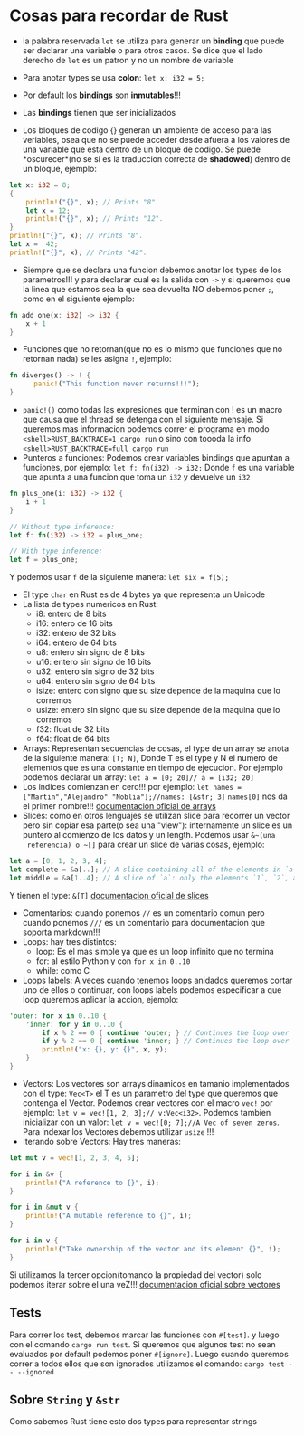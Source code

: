 * Cosas para recordar de Rust

 - la palabra reservada ~let~ se utiliza para generar un *binding* que puede
   ser declarar una variable o para otros casos. Se dice que el lado derecho
   de ~let~ es un patron y no un nombre de variable

 - Para anotar types se usa *colon*: ~let x: i32 = 5;~
 - Por default los *bindings* son *inmutables*!!!
 - Las *bindings* tienen que ser inicializados
 - Los bloques de codigo {} generan un ambiente de acceso para las veriables,
   osea que no se puede acceder desde afuera a los valores de una variable
   que esta dentro de un bloque de codigo. Se puede *oscurecer*(no se si es
   la traduccion correcta de *shadowed*) dentro de un bloque, ejemplo:
#+BEGIN_SRC rust
let x: i32 = 8;
{
    println!("{}", x); // Prints "8".
    let x = 12;
    println!("{}", x); // Prints "12".
}
println!("{}", x); // Prints "8".
let x =  42;
println!("{}", x); // Prints "42".
#+END_SRC
 - Siempre que se declara una funcion debemos anotar los types de los
   parametros!!! y para declarar cual es la salida con ~->~ y si queremos que
   la linea que estamos sea la que sea devuelta NO debemos poner ~;~, como en
   el siguiente ejemplo:
#+BEGIN_SRC rust
fn add_one(x: i32) -> i32 {
    x + 1
}
#+END_SRC
 - Funciones que no retornan(que no es lo mismo que funciones que no
   retornan nada) se les asigna ~!~, ejemplo:
#+BEGIN_SRC rust
fn diverges() -> ! {
      panic!("This function never returns!!!");
}
#+END_SRC
 - ~panic!()~ como todas las expresiones que terminan con ! es un macro que
   causa que el thread se detenga con el siguiente mensaje. Si queremos mas
   informacion podemos correr el programa en modo 
   ~<shell>RUST_BACKTRACE=1 cargo run~ o sino con toooda la info
   ~<shell>RUST_BACKTRACE=full cargo run~
 - Punteros a funciones: Podemos crear variables bindings que apuntan a
   funciones, por ejemplo:
   ~let f: fn(i32) -> i32;~ Donde ~f~ es una variable que apunta a una
   funcion que toma un ~i32~ y devuelve un ~i32~
#+BEGIN_SRC rust
fn plus_one(i: i32) -> i32 {
    i + 1
}

// Without type inference:
let f: fn(i32) -> i32 = plus_one;

// With type inference:
let f = plus_one;
#+END_SRC
Y podemos usar ~f~ de la siguiente manera: ~let six = f(5);~
 - El type ~char~ en Rust es de 4 bytes ya que representa un Unicode
 - La lista de types numericos en Rust:
      - i8: entero de 8 bits
      - i16: entero de 16 bits
      - i32: entero de 32 bits
      - i64: entero de 64 bits
      - u8: entero sin signo de 8 bits
      - u16: entero sin signo de 16 bits
      - u32: entero sin signo de 32 bits
      - u64: entero sin signo de 64 bits
      - isize: entero con signo que su size depende de la maquina que lo
        corremos
      - usize: entero sin signo que su size depende de la maquina que lo
        corremos
      - f32: float de 32 bits
      - f64: float de 64 bits
 - Arrays: Representan secuencias de cosas, el type de un array se anota de
   la siguiente manera: ~[T; N]~, Donde T es el type y N el numero de
   elementos que es una constante en tiempo de ejecucion. Por ejemplo
   podemos declarar un array: ~let a = [0; 20]// a = [i32; 20]~
 - Los indices comienzan en cero!!! por ejemplo:
   ~let names = ["Martin","Alejandro" "Noblia"];//names: [&str; 3]~
   ~names[0]~ nos da el primer nombre!!!
      [[https://doc.rust-lang.org/std/primitive.array.html][documentacion oficial de arrays]]
 - Slices: como en otros lenguajes se utilizan slice para recorrer un vector
   pero sin copiar esa parte(o sea una "view"): internamente un slice es un
   puntero al comienzo de los datos y un length. Podemos usar ~&~(una
   referencia) o ~[]~ para crear un slice de varias cosas, ejemplo:
#+BEGIN_SRC rust
let a = [0, 1, 2, 3, 4];
let complete = &a[..]; // A slice containing all of the elements in `a`.
let middle = &a[1..4]; // A slice of `a`: only the elements `1`, `2`, and `3`.
#+END_SRC
Y tienen el type: ~&[T]~
      [[https://doc.rust-lang.org/std/primitive.slice.html][documentacion oficial de slices]]
 - Comentarios: cuando ponemos ~//~ es un comentario comun pero cuando
   ponemos ~///~ es un comentario para documentacion que soporta markdown!!!
 - Loops: hay tres distintos:
      - loop: Es el mas simple ya que es un loop infinito que no termina
      - for: al estilo Python y con ~for x in 0..10~
      - while: como C
 - Loops labels: A veces cuando tenemos loops anidados queremos cortar uno de
   ellos o continuar, con loops labels podemos especificar a que loop
   queremos aplicar la accion, ejemplo:
#+BEGIN_SRC rust
'outer: for x in 0..10 {
    'inner: for y in 0..10 {
        if x % 2 == 0 { continue 'outer; } // Continues the loop over `x`.
        if y % 2 == 0 { continue 'inner; } // Continues the loop over `y`.
        println!("x: {}, y: {}", x, y);
    }
}
#+END_SRC
 - Vectors: Los vectores son arrays dinamicos en tamanio implementados con el
   type: ~Vec<T>~ el T es un parametro del type que queremos que contenga el
   Vector. Podemos crear vectores con el macro ~vec!~ por ejemplo:
   ~let v = vec![1, 2, 3];// v:Vec<i32>~. Podemos tambien inicializar con un
   valor: ~let v = vec![0; 7];//A Vec of seven zeros~. Para indexar los
   Vectores debemos utilizar ~usize~ !!!
 - Iterando sobre Vectors: Hay tres maneras:

#+BEGIN_SRC rust
let mut v = vec![1, 2, 3, 4, 5];

for i in &v {
    println!("A reference to {}", i);
}

for i in &mut v {
    println!("A mutable reference to {}", i);
}

for i in v {
    println!("Take ownership of the vector and its element {}", i);
}
#+END_SRC
Si utilizamos la tercer opcion(tomando la propiedad del vector) solo podemos
iterar sobre el una veZ!!!
      [[https://doc.rust-lang.org/std/vec/][documentacion oficial sobre vectores]]

** Tests
Para correr los test, debemos marcar las funciones con ~#[test]~. y luego con
el comando ~cargo run test~.
Si queremos que algunos test no sean evaluados por default podemos poner
~#[ignore]~. Luego cuando queremos correr a todos ellos que son ignorados
utilizamos el comando: ~cargo test -- --ignored~
** Sobre ~String~ y ~&str~
Como sabemos Rust tiene esto dos types para representar strings
